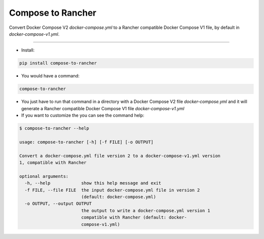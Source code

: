 Compose to Rancher
==================

Convert Docker Compose V2 `docker-compose.yml` to a Rancher compatible Docker Compose V1 file, by default in `docker-compose-v1.yml`.

----

* Install:

.. code-block:: bash

  pip install compose-to-rancher

* You would have a command:

.. code-block:: bash

  compose-to-rancher

* You just have to run that command in a directory with a Docker Compose V2 file `docker-compose.yml` and it will generate a Rancher compatible Docker Compose V1 file `docker-compose-v1.yml`

* If you want to customize the you can see the command help:

.. code-block::

  $ compose-to-rancher --help
  
  usage: compose-to-rancher [-h] [-f FILE] [-o OUTPUT]

  Convert a docker-compose.yml file version 2 to a docker-compose-v1.yml version
  1, compatible with Rancher

  optional arguments:
    -h, --help            show this help message and exit
    -f FILE, --file FILE  the input docker-compose.yml file in version 2
                          (default: docker-compose.yml)
    -o OUTPUT, --output OUTPUT
                          the output to write a docker-compose.yml version 1
                          compatible with Rancher (default: docker-
                          compose-v1.yml)


.. ::
